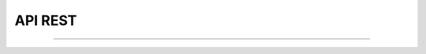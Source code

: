 API REST
========

.. qrefflask:: mincer:app
   :undoc-static:
   :order: path

-------

.. autoflask:: mincer:app
   :undoc-static:
   :order: path
